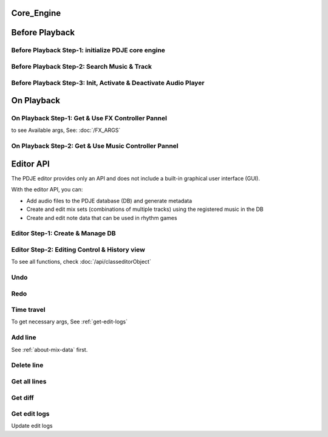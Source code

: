 Core_Engine
=====================

Before Playback
=================


Before Playback Step-1: initialize PDJE core engine
-----------------------------------------------------

.. doxygenclass:: PDJE
    :project: Project_DJ_Engine

.. tab-set-code:: 

    .. code-block:: c++

        auto engine = new PDJE("database/path");

    .. code-block:: c#

        PDJE engine = new PDJE("database/path");

    .. code-block:: python

        import pdje_POLYGLOT as pypdje
        engine = pypdje.PDJE("database/path")

    .. code-block:: gdscript

        var engine:PDJE_Wrapper = PDJE_Wrapper.new()
        engine.InitEngine("res://database/path")

Before Playback Step-2: Search Music & Track
-----------------------------------------------------

.. doxygenfunction:: PDJE::SearchMusic
    :project: Project_DJ_Engine


.. doxygenfunction:: PDJE::SearchTrack
    :project: Project_DJ_Engine

.. tab-set-code:: 

    .. code-block:: c++

        trackdata td = engine->SearchTrack("Track name").front();
        musdata md = engine->SearchMusic("music title", "composer name", -1.0).front();
        //-1.0 means ignore bpm

    .. code-block:: c#

        TRACK_VEC tdvec = engine.SearchTrack("Track name");
        MUS_VEC mdvec = engine.SearchMusic("music title", "composer name", -1.0);
        //-1.0 means ignore bpm

    .. code-block:: python

        import pdje_POLYGLOT as pypdje
        from pdje_POLYGLOT import TRACK_VEC
        from pdje_POLYGLOT import MUS_VEC

        tdvec:TRACK_VEC = engine.SearchTrack("track name")
        mdvec:MUS_VEC = engine.SearchMusic("music title", "composer name", -1.0)
        #-1.0 means ignore bpm

    .. code-block:: gdscript

        var tdlist = engine.SearchTrack("track name")
        var mdlist = engine.SearchMusic("music name", "composer name", -1.0)
        #-1.0 means ignore bpm

Before Playback Step-3: Init, Activate & Deactivate Audio Player
------------------------------------------------------------------------

.. doxygenfunction:: PDJE::InitPlayer
    :project: Project_DJ_Engine

.. doxygenfunction:: audioPlayer::Activate
    :project: Project_DJ_Engine

.. doxygenfunction:: PDJE::ResetPlayer
    :project: Project_DJ_Engine

.. doxygenfunction:: audioPlayer::Deactivate
    :project: Project_DJ_Engine


.. tab-set-code:: 

    .. code-block:: c++

        bool player_OK = engine->InitPlayer(PLAY_MODE::HYBRID_RENDER, td, 48);
        //render mode, trackdata, sample buffer

        engine->ResetPlayer();
        //reset player

        bool activate_OK = engine->player->Activate();
        //start playback

        bool deactivate_OK = engine->player->Deactivate();
        //stop playback

    .. code-block:: c#

        bool player_OK = engine.InitPlayer(PLAY_MODE.HYBRID_RENDER, tdvec[0], 48);
        //render mode, trackdata, sample buffer

        var AudioP = engine.GetPlayerObject();
        //get player object

        engine.ResetPlayer();
        //reset player object.
        //WARNING: after reset, AudioP becomes unavailable.

        bool activate_OK = AudioP.Activate();
        //start playback

        bool deactivate_OK = AudioP.Deactivate();
        //stop playback

    .. code-block:: python

        from pdje_POLYGLOT import audioPlayer

        player_OK = engine.InitPlayer(pyPDJE.HYBRID_RENDER, tdvec[0], 48)
        #render mode, trackdata, sample buffer

        AudioP:audioPlayer = engine.GetPlayerObject()
        #get player object

        engine.ResetPlayer()
        #reset player object.
        #WARNING: after reset, AudioP becomes unavailable.

        activate_OK = AudioP.Activate()
        #start playback

        deactivate_OK = AudioP.Deactivate()
        #stop playback

    .. code-block:: gdscript

        var player_OK = engine.InitPlayer(PDJE_Wrapper.HYBRID_RENDER, tdlist[0], 48)
        #render mode, trackdata, sample buffer

        var AudioP:PlayerWrapper = engine.GetPlayer()
        #get player object

        engine.ResetPlayer()
        #reset player object.
        #WARNING: after reset, AudioP becomes unavailable.

        var activate_OK = AudioP.Activate()
        #start playback

        var deactivate_OK = AudioP.Deactivate()
        #stop playback


On Playback
==============


On Playback Step-1: Get & Use FX Controller Pannel
-----------------------------------------------------------

.. doxygenfunction:: audioPlayer::GetFXControlPannel
    :project: Project_DJ_Engine

.. doxygenfunction:: FXControlPannel::FX_ON_OFF
    :project: Project_DJ_Engine

.. doxygenenum:: FXList
    :project: Project_DJ_Engine

.. doxygenfunction:: FXControlPannel::GetArgSetter
    :project: Project_DJ_Engine

.. doxygenfunction:: FXControlPannel::checkSomethingOn
    :project: Project_DJ_Engine



to see Available args, See: :doc:`/FX_ARGS`

.. tab-set-code:: 

    .. code-block:: c++

        FXControlPannel* fx_pannel = engine->player->GetFXControlPannel("title");
        //get music's fx controller.

        fx_pannel = engine->player->GetFXControlPannel();
        //or get mixed track's fx controller like this.

        bool TurnON = true;
        fx_pannel->FX_ON_OFF(FXList::EQ, TurnON);
        //turn on EQ effect

        auto argsetter = fx_pannel->GetArgSetter(FXList::EQ);
        for(auto& i : argsetter){
            std::cout << "fx key: " << i.first << std::endl;
        }
        // get argument setter for EQ
        // you can check configurable (settable) arg keys like this

        argsetter["EQSelect"](1);
        argsetter["EQPower"](-32);
        // change FX args by key
        //for details, see FXArgs document

    .. code-block:: c#

        FXControlPannel fx_pannel = AudioP.GetFXControlPannel("title");
        //get music's fx controller

        fx_pannel = AudioP.GetFXControlPannel();
        //or get mixed track's fx controller like this.
        
        bool TurnON = true;
        fx_pannel.FX_ON_OFF(FXList.EQ, TurnON);
        //turn on EQ effect

        ARGSETTER_WRAPPER argsetter = new ARGSETTER_WRAPPER(fx_pannel);
        KEY_VEC keylist = argsetter.GetFXArgKeys(FXList.EQ);
        foreach(var keys in keylist){
            Console.WriteLine(keys);
        }
        //get argument setter wrapper and get configurable arg keys like this.

        argsetter.SetFXArg(FXList.EQ, "EQSelect", 1);
        argsetter.SetFXArg(FXList.EQ, "EQPower", -32);

        //change FX args by key
        //for details, see FXArgs document

    .. code-block:: python

        import pdje_POLYGLOT as pypdje
        from pdje_POLYGLOT import FXControlPannel
        from pdje_POLYGLOT import ARGSETTER_WRAPPER
        from pdje_POLYGLOT import KEY_VEC

        #...

        fx_pannel:FXControlPannel = AudioP.GetFXControlPannel("title")
        #get music's fx controller
        fx_pannel = AudioP.GetFXControlPannel()
        #or get mixed track's fx controller like this.
        TurnON:bool = True
        fx_pannel.FX_ON_OFF(pypdje.EQ, TurnON)
        #turn on EQ effect
        argsetter = ARGSETTER_WRAPPER(fx_pannel)
        keylist:KEY_VEC = argsetter.GetFXArgKeys(pypdje.EQ)

        for i in keylist:
            print("key: ", i)
        #get argument setter wrapper and get configurable arg keys like this.

        argsetter.SetFXArg(pypdje.EQ, "EQSelect", 1)
        argsetter.SetFXArg(pypdje.EQ, "EQPower", -32)
        #change FX args by key
        #for details, see FXArgs document


    .. code-block:: gdscript

        var fx_pannel:FXControlPannel = AudioP.GetFXControlPannel()
        #get mixed track's fx controller
        
        var TurnON = true
        fx_pannel.FX_ON_OFF(EnumWrapper.EQ, TurnON)
        #turn on EQ effect

        var argsetter:FXArgWrapper = fx_pannel.GetArgSetter()
        print(argsetter.GetFXArgKeys(EnumWrapper.EQ))

        #get argument setter wrapper and get configurable arg keys like this.

        argsetter.SetFXArg(EnumWrapper.EQ, "EQSelect", 1)
        argsetter.SetFXArg(EnumWrapper.EQ, "EQPower", -32)
        #change FX args by key
        #for details, see FXArgs document


On Playback Step-2: Get & Use Music Controller Pannel
-----------------------------------------------------------

.. doxygenclass:: MusicControlPannel
    :project: Project_DJ_Engine

.. doxygenfunction:: audioPlayer::GetMusicControlPannel
    :project: Project_DJ_Engine

.. doxygenfunction:: MusicControlPannel::LoadMusic
    :project: Project_DJ_Engine

.. doxygenfunction:: MusicControlPannel::SetMusic
    :project: Project_DJ_Engine

.. doxygenfunction:: MusicControlPannel::CueMusic
    :project: Project_DJ_Engine

.. doxygenfunction:: MusicControlPannel::GetLoadedMusicList
    :project: Project_DJ_Engine

.. doxygenfunction:: MusicControlPannel::getFXHandle
    :project: Project_DJ_Engine

.. tab-set-code:: 

    .. code-block:: c++

        auto musPannel = engine->player->GetMusicControlPannel();
        
        auto musicFound = engine->SearchMusic("title", "composer");
        //find music to playback manually

        bool load_OK = musPannel->LoadMusic(*(engine->DBROOT), musicFound.front());
        // load found music to deck. music won't playback in here

        bool unload_OK = musPannel->UnloadMusic("title");
        // unload music from deck. don't forget for the memory space.
        // the deck always contains loaded music before calling musPannel.UnloadMusic or engine.ResetPlayer

        bool onoff_OK = musPannel->SetMusic("title", true);
        // turn on the music. now music playbacks

        unsigned long long second = 15;
        unsigned long long PCMFrame_position = 15 * 48000;
        //PCMFrame_position = second X SampleRate

        bool cue_OK = musPannel->CueMusic("title", PCMFrame_position);
        //set playback position of the music.

        std::vector<std::string> loaded_list = musPannel->GetLoadedMusicList();
        //get loaded music list.

        FXControlPannel* Fxhandle = musPannel->getFXHandle("title");
        //get music's fx handle

    .. code-block:: c#

        
        MusicControlPannel musPannel = AudioP.GetMusicControlPannel();
        
        var musicFound = engine.SearchMusic("title", "composer");
        //find music to playback manually

        bool load_OK = musPannel.LoadMusic(engine.DBROOT, musicFound[0]);
        // load found music to deck. music won't playback in here

        bool unload_OK = musPannel.UnloadMusic("title");
        // unload music from deck. don't forget for the memory space.
        // the deck always contains loaded music before calling musPannel.UnloadMusic or engine.ResetPlayer

        bool onoff_OK = musPannel.SetMusic("title", true);
        // turn on the music. now music playbacks

        ulong second = 15;
        ulong PCMFrame_position = 15 * 48000;
        //PCMFrame_position = second X SampleRate

        bool cue_OK = musPannel.CueMusic("title", PCMFrame_position);
        //set playback position of the music.

        KEY_VEC loaded_list = musPannel.GetLoadedMusicList();
        //get loaded music list.

        FXControlPannel Fxhandle = musPannel.getFXHandle("title");
        //get music's fx handle

    .. code-block:: python

        import pdje_POLYGLOT as pyPDJE
        from pdje_POLYGLOT import MusicControlPannel
        from pdje_POLYGLOT import FXControlPannel
        from pdje_POLYGLOT import audioPlayer
        from pdje_POLYGLOT import MUS_VEC
        
        musPannel:MusicControlPannel = engine.player.GetMusicControlPannel()
        
        musicFound:MUS_VEC = engine.SearchMusic("title", "composer")
        #find music to playback manually

        load_OK = musPannel.LoadMusic(engine.DBROOT, musicFound[0])
        # load found music to deck. music won't playback in here

        unload_OK = musPannel.UnloadMusic("title")
        # unload music from deck. don't forget for the memory space.
        # the deck always contains loaded music before calling musPannel.UnloadMusic or engine.ResetPlayer

        onoff_OK = musPannel.SetMusic("title", True)
        # turn on the music. now music playbacks

        second:int = 15
        PCMFrame_position:int = 15 * 48000
        #PCMFrame_position = second X SampleRate

        cue_OK = musPannel.CueMusic("title", PCMFrame_position)
        #set playback position of the music.

        loaded_list = musPannel.GetLoadedMusicList()
        #get loaded music list.

        Fxhandle:FXControlPannel = musPannel.getFXHandle("title")
        #get music's fx handle

    .. code-block:: gdscript

        var musPannel:MusPannelWrapper = AudioP.GetMusicControlPannel()
        
        var musicFound = engine.SearchMusic("title", "composer", -1.0)
        #find music to playback manually

        var load_OK = musPannel.LoadMusic("title", "composer", -1.0)
        # load found music to deck. music won't playback in here

        var unload_OK = musPannel.UnloadMusic("title")
        # unload music from deck. don't forget for the memory space.
        # the deck always contains loaded music before calling musPannel.UnloadMusic or engine.ResetPlayer

        var onoff_OK = musPannel.SetMusic("title", true)
        # turn on the music. now music playbacks

        var second = 15
        var PCMFrame_position = 15 * 48000
        #PCMFrame_position = second X SampleRate

        var cue_OK = musPannel.CueMusic("title", PCMFrame_position)
        #set playback position of the music.

        var loaded_list = musPannel.GetLoadedMusicList()
        #get loaded music list.

        var Fxhandle:FXWrapper = musPannel.getFXHandle("title")
        #get music's fx handle

Editor API
=============

The PDJE editor provides only an API and does not include a built-in graphical user interface (GUI).

With the editor API, you can:

- Add audio files to the PDJE database (DB) and generate metadata
- Create and edit mix sets (combinations of multiple tracks) using the registered music in the DB
- Create and edit note data that can be used in rhythm games

Editor Step-1: Create & Manage DB
----------------------------------------


.. doxygenfunction:: PDJE::InitEditor
    :project: Project_DJ_Engine

.. doxygenfunction:: PDJE::CloseEditor
    :project: Project_DJ_Engine

.. doxygenfunction:: PDJE::GetEditorObject
    :project: Project_DJ_Engine

.. doxygenfunction:: editorObject::DESTROY_PROJECT
    :project: Project_DJ_Engine


.. tab-set-code:: 

    .. code-block:: c++

        bool initRes = engine->InitEditor("my name", "my@email, no need to fill", "ProjectRoot");
        auto editor = engine->GetEditorObject();
        std::string destroyRes = editor->DESTROY_PROJECT();
        engine->CloseEditor();

    .. code-block:: c#

        bool initRes = engine.InitEditor("my name", "my@email, no need to fill", "ProjectRoot");
        var editor = engine.GetEditorObject();
        var destroyRes = engine.DESTROY_PROJECT();
        engine.CloseEditor();

    .. code-block:: python

        init_res = engine.InitEditor("my name", "my@email, no need to fill", "ProjectRoot")
        editor:editorObject = engine.GetEditorObject()
        destroy_res = editor.DESTROY_PROJECT()
        engine.CloseEditor()

    .. code-block:: gdscript

        var init_res = engine.InitEditor("my name", "my@email, no need to fill", "ProjectRoot")
        var editor = engine.GetEditor()
        editor.DESTROY_PROJECT()
        engine.CloseEditor()


Editor Step-2: Editing Control & History view
-------------------------------------------------

To see all functions, check :doc:`/api/classeditorObject`

Undo
------

.. tab-set-code:: 

    .. code-block:: c++

        // Undo Mix
        bool undoRes = editor->Undo<EDIT_ARG_MIX>();
        
        // Undo Note
        undoRes = editor->Undo<EDIT_ARG_NOTE>();

        // Undo KV
        undoRes = editor->Undo<EDIT_ARG_KEY_VALUE>();
        
        // Undo Music
        undoRes = editor->Undo<EDIT_ARG_MUSIC>();
        
    .. code-block:: c#

        bool undoRes = editor->UndoNote();
        undoRes = editor->UndoMix();
        undoRes = editor->UndoKV();
        undoRes = editor->UndoMusic();

    .. code-block:: python

        import pdje_POLYGLOT as pypdje
        from pdje_POLYGLOT import editorObject
        undoRes = editor.UndoNote()
        undoRes = editor.UndoKV()
        undoRes = editor.UndoMix()
        undoRes = editor.UndoMusic()
        
    .. code-block:: gdscript

        var undoRes = editor.Undo(editor.NOTE, "")
        undoRes = editor.Undo(editor.MUSIC, "music name")
        undoRes = editor.Undo(editor.MIX, "")
        undoRes = editor.Undo(editor.KV, "")

Redo
-------

.. tab-set-code:: 

    .. code-block:: c++

        // Redo Mix
        bool RedoRes = editor->Redo<EDIT_ARG_MIX>();
        
        // Redo Note
        RedoRes = editor->Redo<EDIT_ARG_NOTE>();

        // Redo KV
        RedoRes = editor->Redo<EDIT_ARG_KEY_VALUE>();
        
        // Redo Music
        RedoRes = editor->Redo<EDIT_ARG_MUSIC>();
        
    .. code-block:: c#

        bool RedoRes = editor->RedoNote();
        RedoRes = editor->RedoMix();
        RedoRes = editor->RedoKV();
        RedoRes = editor->RedoMusic();

    .. code-block:: python

        import pdje_POLYGLOT as pypdje
        from pdje_POLYGLOT import editorObject
        RedoRes = editor.RedoNote()
        RedoRes = editor.RedoKV()
        RedoRes = editor.RedoMix()
        RedoRes = editor.RedoMusic()
        
    .. code-block:: gdscript

        var RedoRes = editor.Redo(editor.NOTE, "")
        RedoRes = editor.Redo(editor.MUSIC, "music name")
        RedoRes = editor.Redo(editor.MIX, "")
        RedoRes = editor.Redo(editor.KV, "")


Time travel
-------------

To get necessary args, See :ref:`get-edit-logs`

.. tab-set-code:: 

    .. code-block:: c++
        
        //get note edit logs
        std::string logs = editor->GetLogWithJSONGraph<EDIT_ARG_NOTE>();
        // std::string logs = editor->GetLogWithJSONGraph<EDIT_ARG_MIX>();
        // std::string logs = editor->GetLogWithJSONGraph<EDIT_ARG_KEY_VALUE>();
        // std::string logs = editor->GetLogWithJSONGraph<EDIT_ARG_MUSIC>("music name"); // this is the only difference
        
        //parse json. try print them.
        auto jj = nlohmann::json::parse(logs);
        
        //the "BRANCH" has branch lists. this is json array.
        std::string branchName = jj["BRANCH"].at(0)["NAME"];
        std::string branch_head_oid = jj["BRANCH"].at(0)["OID"];
        // "BRANCH" is an array of { "NAME": "...", "OID": "..." }
        //it has two keys. "NAME", "OID". the oid means the head commit oid of the branch.

        bool GoRes = editor->Go<EDIT_ARG_NOTE>(branchName, branch_head_oid);
        //bool GoRes = editor->Go<EDIT_ARG_MIX>(branchName, branch_head_oid);
        //bool GoRes = editor->Go<EDIT_ARG_KEY_VALUE>(branchName, branch_head_oid);
        //bool GoRes = editor->Go<EDIT_ARG_MUSIC>(branchName, branch_head_oid);

    .. code-block:: c#

        //get logs
        string logs = editor.GetLogMixJSON();
        //string logs = editor.GetLogNoteJSON();
        //string logs = editor.GetLogMusicJSON("music name");
        //string logs = editor.GetLogKVJSON();

        //get branch name, oid from logs

        // editor.GoNote(name, oid);
        editor.GoMix(name, oid);
        // editor.GoKV(name, oid);
        // editor.GoMusic(name, oid);
        
        

    .. code-block:: python
        
        import pdje_POLYGLOT as pypdje
        from pdje_POLYGLOT import editorObject

        #...

        logs = editor.GetLogMixJSON()
        # logs = editor.GetLogKVJSON()
        # logs = editor.GetLogMusicJSON("music name")
        # logs = editor.GetLogNoteJSON()

        # get branch name, oid from logs

        # editor.GoKV(name, oid)
        # editor.GoNote(name, oid)
        # editor.GoMusic(name, oid)
        editor.GoMix(name, oid)

    .. code-block:: gdscript

        var logs = editor.GetLogWithJSONGraph(editor.NOTE, "")
        # var logs = editor.GetLogWithJSONGraph(editor.MUSIC, "music name")
        # var logs = editor.GetLogWithJSONGraph(editor.KV, "")
        # var logs = editor.GetLogWithJSONGraph(editor.MIX, "")

        #get branch name, oid from logs

        editor.Go(editor.NOTE, name, oid)
        # editor.Go(editor.MUSIC, name, oid)
        # editor.Go(editor.MIX, name, oid)
        # editor.Go(editor.KV, name, oid)
        



Add line
-----------

See :ref:`about-mix-data` first.

.. tab-set-code:: 

    .. code-block:: c++

        EDIT_ARG_MIX mixs;
        
        mixs.type = TypeEnum::FILTER; //Filter
        mixs.details = DetailEnum::LOW; //Low pass

        mixs.ID = 1; //Deck number. access music with this.

        mixs.first = ITPL_ENUM::ITPL_COSINE; // first arg
        mixs.second = "5000,1000,2000,3000,4000,5000,5500,6000"; // second arg, eight point values
        // mixs.first = ITPL_ENUM::ITPL_FLAT; // if no need interpolation
        // mixs.second = "5000"; // just one value
        
        mixs.third = "NONE"; // third arg

        mixs.beat = 0;
        mixs.subBeat = 0;
        mixs.separate = 0;
        //"start_position" = beat + (beat / separate) * subBeat

        mixs.Ebeat = 16;//end beat
        mixs.EsubBeat = 2;//end subBeat
        mixs.Eseparate = 4;//end separate
        //"end_position" = ebeat + (ebeat / eseparate) * esubBeat

        //summation: add low pass filter from "start_position" to "end_position" with interpolation

        editor->AddLine(mixs);//add mix data

        // EDIT_ARG_NOTE data;
        // EDIT_ARG_KEY_VALUE data;
        // EDIT_ARG_MUSIC data;

        // editor->AddLine(data);


    .. code-block:: c#

        EDIT_ARG_MIX mixs = new EDIT_ARG_MIX();

        engine.editor.AddLineMix(mixs);

    .. code-block:: python

        import pdje_POLYGLOT as pypdje
        engine = pypdje.PDJE("database/path")

    .. code-block:: gdscript

        var engine:PDJE_Wrapper = PDJE_Wrapper.new()
        engine.InitEngine("res://database/path")

Delete line
--------------

.. tab-set-code:: 

    .. code-block:: c++

        auto engine = new PDJE("database/path");

    .. code-block:: c#

        PDJE engine = new PDJE("database/path");

    .. code-block:: python

        import pdje_POLYGLOT as pypdje
        engine = pypdje.PDJE("database/path")

    .. code-block:: gdscript

        var engine:PDJE_Wrapper = PDJE_Wrapper.new()
        engine.InitEngine("res://database/path")

Get all lines
--------------

.. tab-set-code:: 

    .. code-block:: c++

        auto engine = new PDJE("database/path");

    .. code-block:: c#

        PDJE engine = new PDJE("database/path");

    .. code-block:: python

        import pdje_POLYGLOT as pypdje
        engine = pypdje.PDJE("database/path")

    .. code-block:: gdscript

        var engine:PDJE_Wrapper = PDJE_Wrapper.new()
        engine.InitEngine("res://database/path")

Get diff
------------

.. tab-set-code:: 

    .. code-block:: c++

        auto engine = new PDJE("database/path");

    .. code-block:: c#

        PDJE engine = new PDJE("database/path");

    .. code-block:: python

        import pdje_POLYGLOT as pypdje
        engine = pypdje.PDJE("database/path")

    .. code-block:: gdscript

        var engine:PDJE_Wrapper = PDJE_Wrapper.new()
        engine.InitEngine("res://database/path")

.. _get-edit-logs:

Get edit logs
---------------


.. tab-set-code:: 

    .. code-block:: c++

        /*
        JSON structure produced:

        {
        "BRANCH": [                          // branch head list
            {
            "NAME": string,                  // branch name (e.g., "main")
            "OID":  string                   // head commit oid (40-hex from git_oid_tostr_s)
            },
            ...
        ],
        "COMMIT": [                          // commit metadata list
            {
            "OID":      string,              // commit oid (40-hex)
            "EMAIL":    string,              // author email
            "NAME":     string,              // author name
            "PARENTID": string               // parent commit oid (may be empty/zero for initial)
            },
            ...
        ]
        }
        */
        auto engine = new PDJE("database/path");

    .. code-block:: c#

        PDJE engine = new PDJE("database/path");

    .. code-block:: python

        import pdje_POLYGLOT as pypdje
        engine = pypdje.PDJE("database/path")

    .. code-block:: gdscript

        var engine:PDJE_Wrapper = PDJE_Wrapper.new()
        engine.InitEngine("res://database/path")

Update edit logs

.. tab-set-code:: 

    .. code-block:: c++

        auto engine = new PDJE("database/path");

    .. code-block:: c#

        PDJE engine = new PDJE("database/path");

    .. code-block:: python

        import pdje_POLYGLOT as pypdje
        engine = pypdje.PDJE("database/path")

    .. code-block:: gdscript

        var engine:PDJE_Wrapper = PDJE_Wrapper.new()
        engine.InitEngine("res://database/path")
